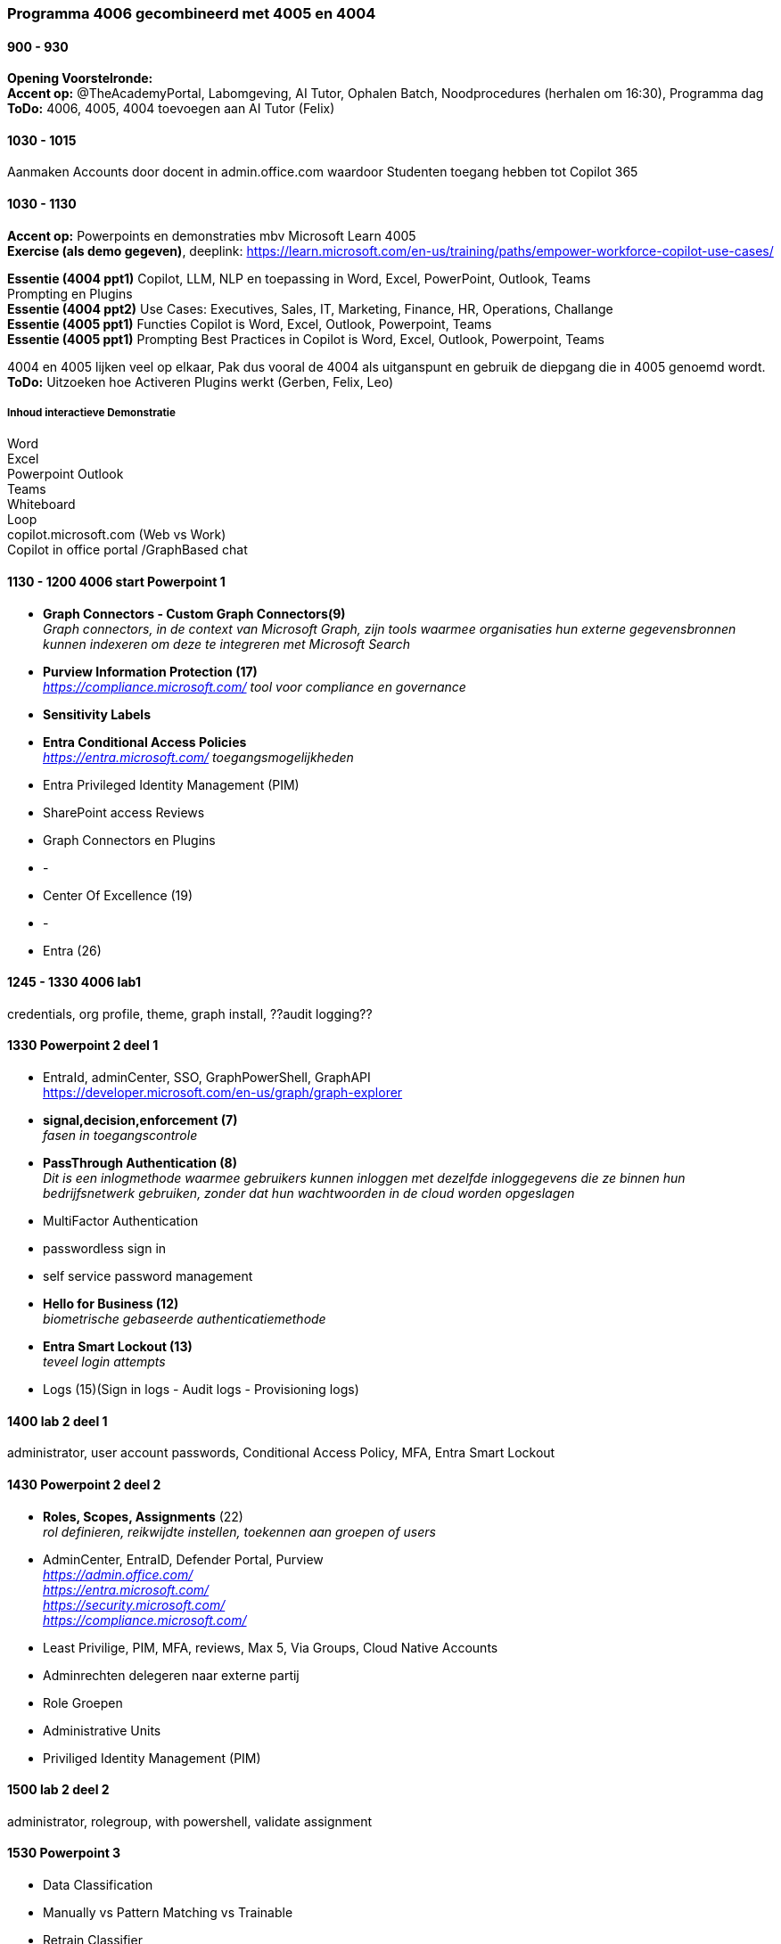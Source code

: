 === Programma 4006 gecombineerd met 4005 en 4004


==== 900 - 930
*Opening Voorstelronde:* +
*Accent op:* @TheAcademyPortal, Labomgeving, AI Tutor, Ophalen Batch, Noodprocedures (herhalen om 16:30), Programma dag +
*ToDo:* 4006, 4005, 4004 toevoegen aan AI Tutor (Felix) +

==== 1030 - 1015
Aanmaken Accounts door docent in admin.office.com waardoor Studenten toegang hebben tot Copilot 365 +

==== 1030 - 1130
*Accent op:* Powerpoints en demonstraties mbv Microsoft Learn 4005 +
*Exercise (als demo gegeven)*, deeplink: https://learn.microsoft.com/en-us/training/paths/empower-workforce-copilot-use-cases/[https://learn.microsoft.com/en-us/training/paths/empower-workforce-copilot-use-cases/, window="_blank"] +

*Essentie (4004 ppt1)*  Copilot, LLM, NLP en toepassing in Word, Excel, PowerPoint, Outlook, Teams +
		Prompting en Plugins +
*Essentie (4004 ppt2)* Use Cases: Executives, Sales, IT, Marketing, Finance, HR, Operations, Challange +
*Essentie (4005 ppt1)* Functies Copilot is Word, Excel, Outlook, Powerpoint, Teams +
*Essentie (4005 ppt1)* Prompting Best Practices in Copilot is Word, Excel, Outlook, Powerpoint, Teams +

4004 en 4005 lijken veel op elkaar, Pak dus vooral de 4004 als uitganspunt en gebruik de diepgang die in 4005 genoemd wordt. +
*ToDo:* Uitzoeken hoe Activeren Plugins werkt (Gerben, Felix, Leo) +

===== Inhoud interactieve Demonstratie +
Word +
Excel +
Powerpoint
Outlook +
Teams +
Whiteboard +
Loop +
copilot.microsoft.com (Web vs Work) +
Copilot in office portal /GraphBased chat

==== 1130 - 1200 4006 start Powerpoint 1
* *Graph Connectors - Custom Graph Connectors(9)* +
_Graph connectors, in de context van Microsoft Graph, zijn tools waarmee organisaties hun externe gegevensbronnen kunnen indexeren om deze te integreren met Microsoft Search_
* *Purview Information Protection (17)* +
_https://compliance.microsoft.com/ tool voor compliance en governance_
* *Sensitivity Labels*
* *Entra Conditional Access Policies* +
_https://entra.microsoft.com/ toegangsmogelijkheden_ 
* Entra Privileged Identity Management (PIM)
* SharePoint access Reviews
* Graph Connectors en Plugins
* -
* Center Of Excellence (19)
* -
* Entra (26)

==== 1245 - 1330 4006 lab1
credentials, org profile, theme, graph install, ??audit logging??

==== 1330 Powerpoint 2 deel 1
* EntraId, adminCenter, SSO, GraphPowerShell, GraphAPI  +
https://developer.microsoft.com/en-us/graph/graph-explorer[https://developer.microsoft.com/en-us/graph/graph-explorer, window="_blank"]
* *signal,decision,enforcement (7)* +
_fasen in toegangscontrole_
* *PassThrough Authentication (8)* +
_Dit is een inlogmethode waarmee gebruikers kunnen inloggen met dezelfde inloggegevens die ze binnen hun bedrijfsnetwerk gebruiken, zonder dat hun wachtwoorden in de cloud worden opgeslagen_
* MultiFactor Authentication
* passwordless sign in
* self service password management
* *Hello for Business (12)* +
_biometrische gebaseerde authenticatiemethode_
* *Entra Smart Lockout (13)* +
_teveel login attempts_
* Logs (15)(Sign in logs - Audit logs - Provisioning logs)

==== 1400 lab 2 deel 1
administrator, user account passwords, Conditional Access Policy, MFA, Entra Smart Lockout

==== 1430 Powerpoint 2 deel 2
* *Roles, Scopes, Assignments* (22) +
_rol definieren, reikwijdte instellen, toekennen aan groepen of users_
* AdminCenter, EntraID, Defender Portal, Purview +
_https://admin.office.com/_ +
_https://entra.microsoft.com/_ +
_https://security.microsoft.com/_ +
_https://compliance.microsoft.com/_ +
* Least Privilige, PIM, MFA, reviews, Max 5, Via Groups, Cloud Native Accounts
* Adminrechten delegeren naar externe partij
* Role Groepen
* Administrative Units
* Priviliged Identity Management (PIM)

==== 1500 lab 2 deel 2
administrator, rolegroup, with powershell, validate assignment

==== 1530 Powerpoint 3
* Data Classification
* Manually vs Pattern Matching vs Trainable
* Retrain Classifier
* Content Explorer vs Actvity Explorer
* FingerPrinting
* Sensitivity Labels
* Actions Sensitivity Label
* Scopes, Priority, Sublabels
* Assign
* Label Policies
* Deployment Strategy

==== 1600 lab 3
Bekijken effecten in gezamelijke tenant



